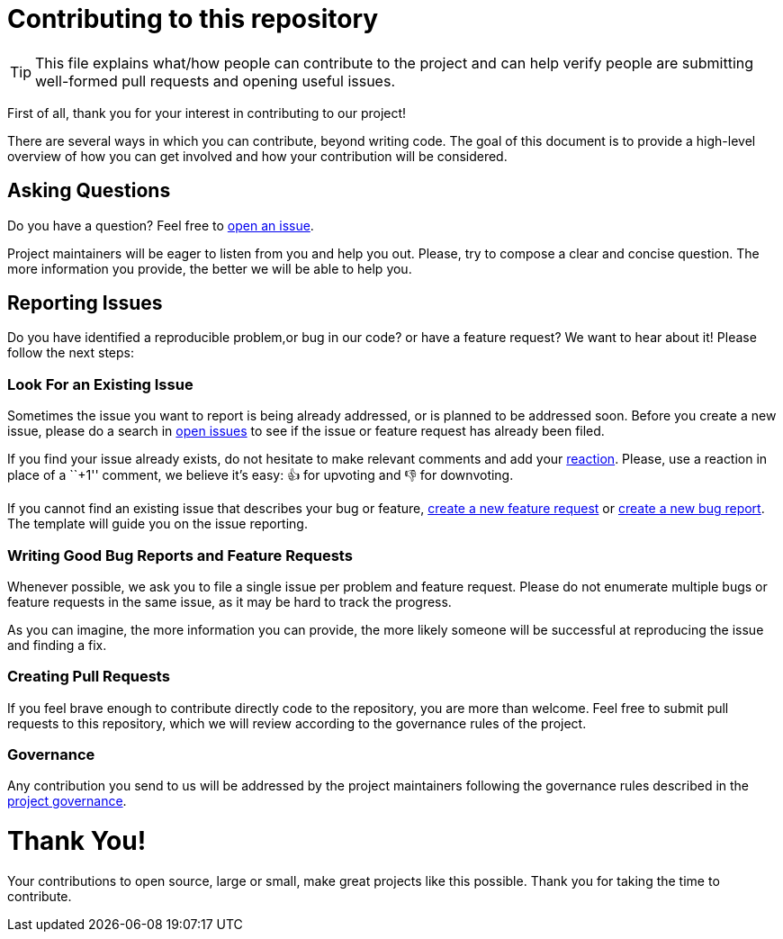 = Contributing to this repository

[TIP]
====
This file explains what/how people can contribute to the project and can help 
verify people are submitting well-formed pull requests and opening useful issues.
====

First of all, thank you for your interest in contributing to our
project!

There are several ways in which you can contribute, beyond writing code.
The goal of this document is to provide a high-level overview of how you
can get involved and how your contribution will be considered.

== Asking Questions

Do you have a question? Feel free to
https://github.com/dro-id/blank-template/issues/new?assignees=&labels=question&template=question.md[open
an issue].

Project maintainers will be eager to listen from you and help you out.
Please, try to compose a clear and concise question. The more
information you provide, the better we will be able to help you.

== Reporting Issues

Do you have identified a reproducible problem,or bug in our code? or have a
feature request? We want to hear about it! Please follow the next steps:

=== Look For an Existing Issue

Sometimes the issue you want to report is being already addressed, or is
planned to be addressed soon. Before you create a new issue, please do a
search in https://github.com/dro-id/blank-template/issues[open
issues] to see if the issue or feature request has already been filed.

If you find your issue already exists, do not hesitate to make relevant
comments and add your
https://github.com/blog/2119-add-reactions-to-pull-requests-issues-and-comments[reaction].
Please, use a reaction in place of a ``+1'' comment, we believe it’s
easy: 👍 for upvoting and 👎 for downvoting.

If you cannot find an existing issue that describes your bug or feature,
https://github.com/droà-id/blank-template/issues/new?assignees=&labels=&template=feature_request.md[create
a new feature request] or 
https://github.com/droà-id/blank-template/issues/new?assignees=&labels=&template=bug_report.md[create
a new bug report]. The template will guide you on the issue reporting.

=== Writing Good Bug Reports and Feature Requests

Whenever possible, we ask you to file a single issue per problem and
feature request. Please do not enumerate multiple bugs or feature
requests in the same issue, as it may be hard to track the progress.

As you can imagine, the more information you can provide, the more
likely someone will be successful at reproducing the issue and finding a
fix.

=== Creating Pull Requests

If you feel brave enough to contribute directly code to the repository,
you are more than welcome. Feel free to submit pull requests to this
repository, which we will review according to the governance rules of
the project.

=== Governance

Any contribution you send to us will be addressed by the project
maintainers following the governance rules described in the
link:GOVERNANCE.md[project governance].

= Thank You!

Your contributions to open source, large or small, make great projects
like this possible. Thank you for taking the time to contribute.
